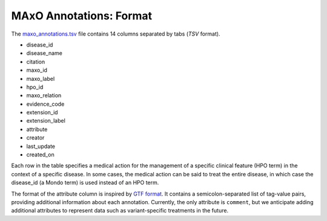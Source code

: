 .. _format:

========================
MAxO Annotations: Format 
========================



The
`maxo_annotations.tsv <https://github.com/monarch-initiative/maxo-annotations/blob/master/annotations/maxo_annotations.tsv>`_
file contains 14 columns separated by tabs (*TSV* format).

- disease_id	
- disease_name	
- citation	
- maxo_id	
- maxo_label	
- hpo_id	
- maxo_relation	
- evidence_code	
- extension_id	
- extension_label	
- attribute	
- creator	
- last_update	
- created_on


Each row in the table specifies a medical action for the management of a specific clinical 
feature (HPO term) in the context of a specific disease. In some cases, the medical action can 
be said to treat the entire disease, in which case the disease_id (a Mondo term) is used instead 
of an HPO term.


The format of the attribute column is inspired by `GTF format <https://useast.ensembl.org/info/website/upload/gff.html>`_.
It contains a semicolon-separated list of tag-value pairs, providing additional information about each annotation.
Currently, the only attribute is ``comment``, but we anticipate adding additional attributes to represent data such
as variant-specific treatments in the future.


.. csv-table:: MAxO Annotations
   :file: _static/example_annots.csv
   :widths: 8,7,7,7,7,7,7,7,7,7,7,7,7,7,7
   :header-rows: 1
   :class: tight-table   



